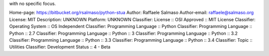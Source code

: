 with no specific focus.

Home-page: https://bitbucket.org/rsalmaso/python-stua
Author: Raffaele Salmaso
Author-email: raffaele@salmaso.org
License: MIT
Description: UNKNOWN
Platform: UNKNOWN
Classifier: License :: OSI Approved :: MIT License
Classifier: Operating System :: OS Independent
Classifier: Programming Language :: Python
Classifier: Programming Language :: Python :: 2.7
Classifier: Programming Language :: Python :: 3
Classifier: Programming Language :: Python :: 3.2
Classifier: Programming Language :: Python :: 3.3
Classifier: Programming Language :: Python :: 3.4
Classifier: Topic :: Utilities
Classifier: Development Status :: 4 - Beta
